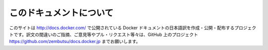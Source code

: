 

==============================
このドキュメントについて
==============================

このサイトは `http://docs.docker.com/ <http://docs.docker.com/>`_ で公開されている Docker ドキュメントの日本語訳を作成・公開・配布するプロジェクトです。訳文の間違いのご指摘、ご意見等やプル・リクエスト等々は、GitHub 上のプロジェクト `https://github.com/zembutsu/docs.docker.jp <https://github.com/zembutsu/docs.docker.jp>`_ までお願いします。

